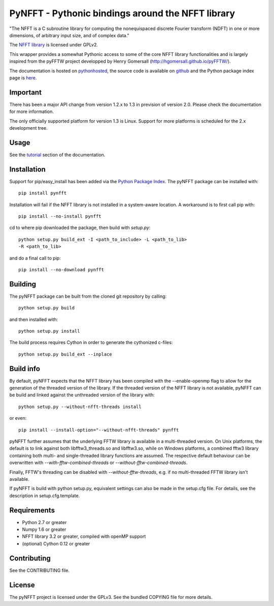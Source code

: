 PyNFFT - Pythonic bindings around the NFFT library
==================================================

"The NFFT is a C subroutine library for computing the nonequispaced discrete
Fourier transform (NDFT) in one or more dimensions, of arbitrary input size,
and of complex data."

The `NFFT library <http://www-user.tu-chemnitz.de/~potts/nfft/index.php>`_ is
licensed under GPLv2.

This wrapper provides a somewhat Pythonic access to some of the core NFFT
library functionalities and is largely inspired from the pyFFTW project
developped by Henry Gomersall (http://hgomersall.github.io/pyFFTW/).

The documentation is hosted on `pythonhosted
<http://pythonhosted.org/pyNFFT/>`_, the source code is available on `github
<https://github.com/ghisvail/pyNFFT>`_ and the Python package index page is
`here <https://pypi.python.org/pypi/pyNFFT>`_.

Important
---------

There has been a major API change from version 1.2.x to 1.3 in prevision of 
version 2.0. Please check the documentation for more information.

The only officially supported platform for version 1.3 is Linux. Support for 
more platforms is scheduled for the 2.x development tree.

Usage
-----

See the `tutorial <http://pythonhosted.org/pyNFFT/tutorial.html>`_ 
section of the documentation.

Installation
------------

Support for pip/easy_install has been added via the `Python Package Index
<http://pypi.python.org/pypi/>`_. The pyNFFT package can be installed with::
        
    pip install pynfft

Installation will fail if the NFFT library is not installed in a system-aware
location. A workaround is to first call pip with::

    pip install --no-install pynfft

cd to where pip downloaded the package, then build with `setup.py`::

    python setup.py build_ext -I <path_to_include> -L <path_to_lib>
    -R <path_to_lib>

and do a final call to pip::

    pip install --no-download pynfft

Building
--------

The pyNFFT package can be built from the cloned git repository by calling::

    python setup.py build

and then installed with::

    python setup.py install

The build process requires Cython in order to generate the cythonized 
c-files::

    python setup.py build_ext --inplace

Build info
----------

By default, pyNFFT expects that the NFFT library has been compiled with the 
--enable-openmp flag to allow for the generation of the threaded version of 
the library. If the threaded version of the NFFT library is not available, 
pyNFFT can be build and linked against the unthreaded version of the library
with::

    python setup.py --without-nfft-threads install
    
or even::

    pip install --install-option="--without-nfft-threads" pynfft

pyNFFT further assumes that the underlying FFTW library is available in a 
multi-threaded version. On Unix platforms, the default is to link against
both libfftw3_threads.so and libfftw3.so, while on Windows platforms, a 
combined fftw3 library containing both multi- and single-threaded library
functions are assumed. The respective default behaviour can be overwritten 
with `--with-fftw-combined-threads` or `--without-fftw-combined-threads`.

Finally, FFTW's threading can be disabled with `--without-fftw-threads`, 
e.g. if no multi-threaded FFTW library isn't available. 

If pyNFFT is build with python setup.py, equivalent settings can also be made
in the setup.cfg file. For details, see the description in setup.cfg.template.

Requirements
------------

- Python 2.7 or greater
- Numpy 1.6 or greater
- NFFT library 3.2 or greater, compiled with openMP support
- (optional) Cython 0.12 or greater

Contributing
------------

See the CONTRIBUTING file.

License
-------

The pyNFFT project is licensed under the GPLv3.  See the bundled COPYING file
for more details.
